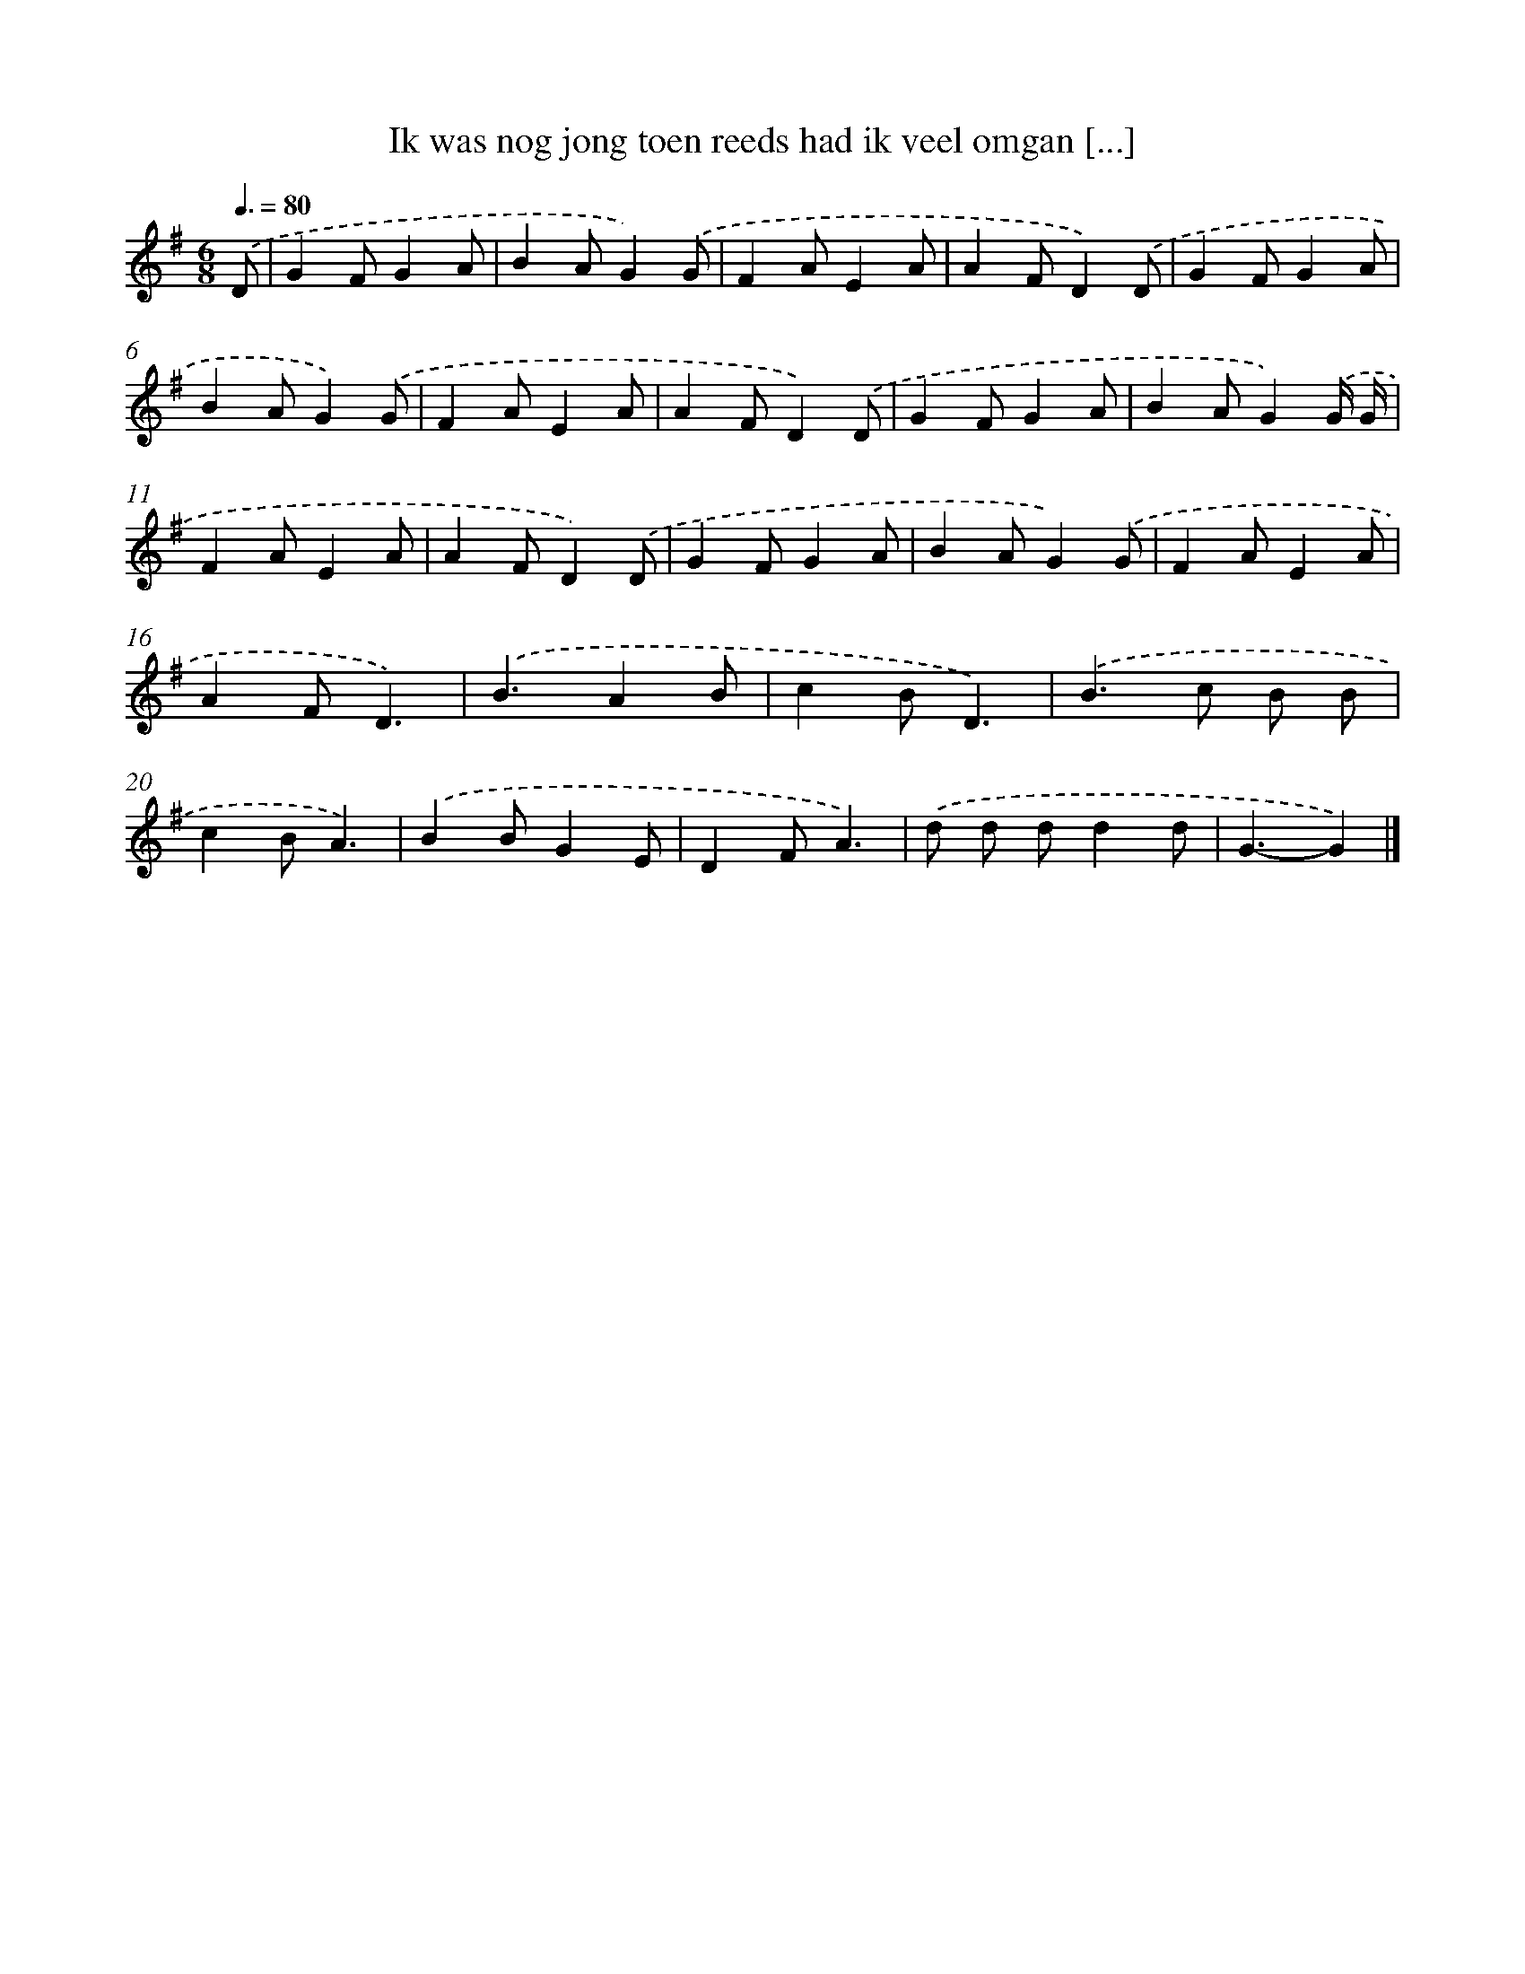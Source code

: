X: 3456
T: Ik was nog jong toen reeds had ik veel omgan [...]
%%abc-version 2.0
%%abcx-abcm2ps-target-version 5.9.1 (29 Sep 2008)
%%abc-creator hum2abc beta
%%abcx-conversion-date 2018/11/01 14:36:00
%%humdrum-veritas 2278502940
%%humdrum-veritas-data 4008102126
%%continueall 1
%%barnumbers 0
L: 1/4
M: 6/8
Q: 3/8=80
K: G clef=treble
.('D/ [I:setbarnb 1]|
GF/GA/ |
BA/G).('G/ |
FA/EA/ |
AF/D).('D/ |
GF/GA/ |
BA/G).('G/ |
FA/EA/ |
AF/D).('D/ |
GF/GA/ |
BA/G).('G// G// |
FA/EA/ |
AF/D).('D/ |
GF/GA/ |
BA/G).('G/ |
FA/EA/ |
AF/D3/) |
.('B3/AB/ |
cB/D3/) |
.('B>c B/ B/ |
cB/A3/) |
.('BB/GE/ |
DF/A3/) |
.('d/ d/ d/dd/ |
G3/-G) |]
